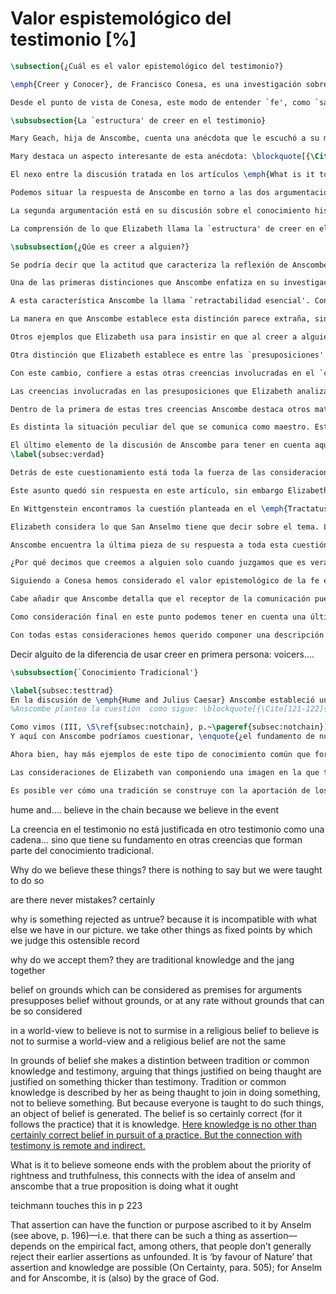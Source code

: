 #+PROPERTY: header-args:latex :tangle ../../tex/ch3/sincronico/quaestio_episteme.tex
# -----------------------------------------------------------------------------
# Santa Teresa Benedicta de la Cruz, ruega por nosotros

* Valor espistemológico del testimonio [%]
#+BEGIN_SRC latex
\subsection{¿Cuál es el valor epistemológico del testimonio?}
#+END_SRC

#+BEGIN_SRC latex
\emph{Creer y Conocer}, de Francisco Conesa, es una investigación sobre el valor cognoscitivo de la fe en la filosofía analítica. En su estudio, Conesa sitúa a Anscombe entre los autores que \blockquote[{\cite[84]{conesa1994cc}}.]{entienden la fe primordialmente como un saber por testimonio}. El análisis que el autor ofrece como fundamento para este modo de entender la perspectiva de Anscombe se enfoca en dos puntos. El primero es que para Anscombe el significado de la palabra `fe' es `creer a Dios'. Conesa resume este punto refiriéndose a la discusión del artículo \emph{Faith}: \blockquote[{\cite[87-88]{conesa1994cc}}.]{<<En la tradición donde el concepto tiene su origen, \emph{fe} es una abreviación de \emph{fe divina} y significa \emph{creer a Dios}>>. Y ¿qué puede significar \emph{creer a Dios}? Todos los casos de <<creer a ``$x$''>> suponen que ``$x$'' habla. Que alguien tiene fe quiere decir que cree que algo es palabra de Dios: <<fe es la creencia que él presta a esa palabra>>}. El segundo tema que compone la explicación de Conesa es del artículo \emph{Hume and Julius Caesar}: \blockquote[{\Cite[88]{conesa1994cc}}.]{Creer en el testimonio es muy distinto de creer en causas y efectos. Este punto es desarrollado por la filósofa al estudiar el conocimiento histórico: <<Creer en un relato histórico es absolutamente creer que ha habido una cadena de tradición de relatos y documentos que llega hasta el conocimiento contemporáneo; no es creer en los hechos históricos mediante una inferencia que vaya siguiendo cada nudo de esa cadena>>}.

Desde el punto de vista de Conesa, este modo de entender `fe', como `saber por testimonio', sirve para caracterizar el valor cognoscitivo que tienen las creencias que se sostienen sobre el fundamento de la fe. Su propuesta es que: \blockquote[{\Cite[88]{conesa1994cc}}.]{Desde esta perspectiva comprendemos el valor epistemológico de la fe religiosa, que consiste en \emph{creer a Dios}. Ella forma parte de ese conocimiento que depende del testimonio de otros. En este caso, además, creemos a alguien que conoce. Entonces es claro que accedemos a su conocimiento}. Aquí el autor afirma que el valor epistemológico que tiene la fe es el del `saber por testimonio', y en pocas palabras describe el valor epistemológico de este saber como el conocimiento al que accedemos cuando creemos a alguien que conoce, en este caso a Dios. En este apartado veremos con más detalle cómo Anscombe describe el valor epistemológico de estas creencias que sostenemos por el testimonio que hemos recibido. Las dos cuestiones que Conesa tiene en cuenta al valorar el pensamiento de Elizabeth nos servirán como marco de referencia para esta discusión.
#+END_SRC

#+BEGIN_SRC latex
\subsubsection{La `estructura' de creer en el testimonio}
#+END_SRC

#+BEGIN_SRC latex
Mary Geach, hija de Anscombe, cuenta una anécdota que le escuchó a su madre; cuando Elizabeth estaba en sus estudios universitarios se topó con un pasaje de Russell en su comentario de Leibniz que sostenía que un argumento construido desde los datos del mundo no sería válido para afirmar la existencia de Dios, pues no es posible deducir una conclusión necesaria desde una premisa contingente. En ese momento Anscombe no sabía qué está equivocado en la noción de que las necesidades solamente pueden ser deducidas de premisas necesarias, sin embargo, sí sabía que el negar la posibilidad de conocer la existencia de Dios por medio de las cosas creadas a la luz de la razón era negar una doctrina de fe definida por la enseñanza de la Iglesia. Decidió, entonces, ir a una iglesia y hacer un acto de fe. Más tarde en su carrera filosófica llegó a ver cómo argumentar que pueden deducirse conclusiones necesarias de premisas contingentes, pero en aquel momento su acto de fe le evitó caer en un error.

Mary destaca un aspecto interesante de esta anécdota: \blockquote[{\Cite[Introduction, xvi-xvii]{anscombe2008faith}}: \enquote{Faith, \textelp{} is believing God, but this story shows how public she believed the voice of God could be, speaking as it has done in the teaching of the Church}.]{La fe, \textelp{} es creer a Dios, y esta historia muestra cuán pública ella creía que la voz de Dios puede ser, hablando como lo hace en la enseñanza de la Iglesia}. Es difícil entender bien el modo en que Elizabeth habla de la fe si no se tiene en cuenta esta creencia suya. Anscombe habla de Dios como uno que está involucrado en la actividad humana del lenguaje, tiene una `voz pública'. En términos generales, incluso, se puede decir que Anscombe entiende por `fe', en sentido estricto, `creer a Dios', y `fe humana' es en cierto modo el uso análogo. La decisión tomada por Anscombe fue creer a Dios creyendo que Él habla en la enseñanza de la Iglesia. Mary Geach valora esta actitud en su reflexión de la anécdota y comenta que \blockquote[{\Cite[Introduction, xvii]{anscombe2008faith}}: \enquote{philosophers nowadays accept on authority much that they do not themselves have the expertise to know firsthand, and they do not see it as a limitation on their freedom}.]{hoy en día los filósofos aceptan mucho que ellos mismos no tienen la capacidad para conocer de primera mano, y esto no lo ven como una limitación de su libertad}. Aceptamos creencias apoyados en la autoridad de peritos y, si están en lo correcto, esta aceptación no implica una limitación de nuestra libertad. Lo mismo se puede considerar respecto de la enseñanza de la Iglesia: \blockquote[{\Cite[Introduction, xvi-xvii]{anscombe2008faith}}: \enquote{To proceed on the assumption that this teaching is true is seen by some as a limitation on one's freedom, but this is only the case if the Church does not have the teaching authority she claims to have}.]{Proceder con el presupuesto de que esta enseñanza es verdadera es visto por algunos como una limitación a nuestra libertad, pero esto solo es el caso si la Iglesia no tiene la autoridad para enseñar que declara tener}.

El nexo entre la discusión tratada en los artículos \emph{What is it to believe someone?} y \emph{Faith} es ese dato: `fe' como la creencia depositada en lo que se nos comunica ---apoyados, entre otras cosas, en la autoridad del que comunica--- y estas creencias como componentes `no desprendibles' de nuestro conocimiento de la realidad más allá de nuestra experiencia personal. Anscombe parte de la descripción de Hume: la justificación para que sea razonable creer el testimonio consiste en la inferencia que hacemos de que al testimonio le sigue la verdad como se siguen los efectos de las causas. Tras expresar su desacuerdo, ella propone en cambio que hemos de reconocer al testimonio como un medio que nos da acceso a una visión más amplia del mundo del mismo modo, o incluso en mayor grado que la relación causa y efecto. A esto añade que \enquote*{creerlo es muy distinto en estructura que la creencia en causas y efectos}. Este comentario sugiere la pregunta: ¿en qué consiste, desde su perspectiva, la `estructura' de la creencia en el testimonio?

Podemos situar la respuesta de Anscombe en torno a las dos argumentaciones antes referidas por Conesa. La primera es la descripción que ella hace de lo que significa creer a alguien. Su propuesta es que una persona está en la situación de atender la pregunta acerca de creer o dudar (suspender el juicio ante) alguien cuando están dadas toda una serie de presuposiciones; entonces, libre de confusiones por las preguntas que podrían surgir relacionadas con estos presupuestos, creer a alguien acerca de algo en particular es confiar en esa persona sobre la verdad de ese asunto en particular.

La segunda argumentación está en su discusión sobre el conocimiento histórico. En efecto, como piensa Hume, el hecho de que tenemos creencias justificadas sobre fundamentos que se consideran premisas de argumentos, presupone que hay creencias sin fundamento, o al menos, que no tienen como fundamento algo que pueda considerarse como premisa de un argumento. Es decir, debe haber un fundamento último para nuestras creencias que no sea otra inferencia, sino de otra naturaleza. Para Hume estos fundamentos últimos son las impresiones de nuestros sentidos. Anscombe no piensa así. Se pregunta: ¿por qué las cosas que se nos dicen y los escritos que vemos \emph{son} el punto de partida para nuestro creer en eventos distantes y también en la cadena de transmisión de esta información?, ¿por qué creemos los testimonios e informes que recibimos de estos hechos? Su respuesta es que los fundamentos últimos de estas creencias se encuentran en el conocimiento tradicional o común, aquellas creencias de las cuales diríamos \enquote*{¡Todo el mundo sabe eso!}.

La comprensión de lo que Elizabeth llama la `estructura' de creer en el testimonio nos servirá para responder a la pregunta sobre su valor epistemológico. Con este objetivo examinaremos ambas cuestiones más detenidamente.

\subsubsection{¿Qúe es creer a alguien?}

Se podría decir que la actitud que caracteriza la reflexión de Anscombe sobre el creer obedece a la consigna Wittgensteniana: \enquote*{te enseñaré las diferencias}. A lo largo de su discusión se encuentran diversas distinciones y matizaciones sobre el modo en que empleamos la expresión `creer' cuando decimos que creemos algo que alguien nos ha dicho y también cómo actuamos según ese tipo de creencias.

Una de las primeras distinciones que Anscombe enfatiza en su investigación en \emph{What is it to Believe Someone?} es acerca de los fundamentos de nuestra creencia al recibir un testimonio. Creer a alguien no consiste simplemente en creer lo que alguien me dice o tenerlo por verdadero. El pequeño relato que encabeza el ensayo le sirve para ilustrar esta distinción. El diálogo está construido según una conjunción de premisas que en otro artículo ella llama un `extraño patrón de argumento'\footnote{\cite[Cf.][299]{anscombe2015logic:qpa}: \enquote{The pattern to which my title refers is: $1^{o}$ If $p$, then $q$. $2^{o}$ If $r$, then not (if $p$ then $q$). $3^{o}$ If not $p$ then $r$. $\mathbf{\therefore}$ $p$ and $q$. We get `not $r$' from the first two premises and then `$p$' from `not $r$' and the third; with the first one again this gives us the conclusion}.}. La característica peculiar de este patrón es que es formalmente válido y sus premisas compatibles, pero las premisas dadas no sirven para fundamentar la creencia en la conclusión. El escenario que Anscombe usa como ejemplo culmina con la expresión de Eutidemo: \enquote*{Les creo a todos. Así que infiero que el árbol caerá y el camino quedará obstruido}; entonces Elizabeth propone: \enquote*{¿Qué equivocación tiene Eutidemo?}. La pregunta clave que nos está invitando a considerar ante la inferencia de Eutidemo es: \enquote*{¿cuál es el fundamento real para creer la conclusión?}. Ella explica que: \blockquote[{\Cite[301]{anscombe2015logic:qpa}}: \enquote{The peculiarity of our case is that there doesn't seem to be any difficulty about reasonably judging any of the three premises to be true without having already judged the conclusion or part of it to be true. The difficulty lies in combining them in knowledge, or in a reasonable judgement, unless part of the conclusion is part of the ground for accepting the combination. One wants to say: that you can get this conclusion out of these three propositions is ground for doubting the conjunction of them! But the reason is not that the conclusion is itself false, let alone absurd. It is a perfectly possible proposition, and is objected to only as a conclusion from perfectly possible propositions, which are mutually compatible and from which it does follow}.]{La peculiaridad de este caso es que no parece haber ninguna dificultad para juzgar razonablemente cualquiera de las tres premisas como verdadera sin haber juzgado de antemano la conclusión o parte de ella como verdadera. La dificultad se encuentra al combinarlas como un conocimiento, o un juicio razonable, a no ser que parte de la conclusión sea parte del fundamento para aceptar la combinación. Lo que quiero decir es: ¡el que podamos llegar a esta conclusión desde estas tres proposiciones es fundamento para dudar de la conjunción de ellas! Pero la razón no es que la conclusión misma sea falsa, ni mucho menos absurda. Es una proposición perfectamente posible, y es objetada solo como la conclusión de proposiciones perfectamente posibles, que son mutuamente compatibles y desde las que sí se sigue}.

A esta característica Anscombe la llama `retractabilidad esencial'. Con esto quiere decir que un juicio como el que la conclusión de este argumento expresa, aunque se sigue de la conjunción de sus premisas, es retractable por algún elemento o circunstancia externa que haga irrazonable deducir válidamente la conclusión desde la conjunción de estas premisas\footnote{\cite[Cf.][299]{anscombe2015logic:qpa}: \enquote{Then we have perhaps discovered the special character of (theoretical) hypotheticals whose consequents don't follow logically from their antecedents. We might call this character `essential defeasibility'. This will be the reason why, even though `not $r$' follows from `if $p$ then $q$ and if $r$, then not (if $p$ then $q$)', still it may be highly unreasonable to deduce `not $r$' from that conjunction}.}. ¿Cuál sería el elemento externo que sirve como fundamento para la validez de la creencia en una conclusión en el caso de creer a alguien? Anscombe responde \enquote*{Para creer a $N$ debemos creer que $N$ mismo cree lo que dice}. En el ejemplo de Elizabeth, la inferencia de Eutidemo expresa un juicio basado en la conjunción de las premisas, él podría decir: \enquote*{es razonable juzgar que el árbol caerá e interrumpirá el paso pues esta conclusión se sigue de la conjunción de afirmaciones hechas por $A$, $B$ y $C$}\footnote{Es pertinente recordar aquí que para Anscombe una inferencia valida como conclusión lógica tiene que ser juzgada dentro de la actividad humana: \cite[121]{anscombe1981parmenides:qli}: \enquote{Valid inference, not logical truths, is the subject matter of logic; and a conclusion is justified, not by rules of logic but, in some cases by the truth of its premisses, in some by the steps taken in reaching it, such as making a supposition or drawing a diagram or constructing a table}.}. Ahora bien, al justificar esta inferencia diciendo \enquote*{les creo a todos}, suena como un loco, pues no ha juzgado si $A$ cree lo que ha dicho después de haber escuchado a $B$ y $C$. Está afirmando un juicio que no puede quedar justificado por la conjunción de las premisas, aunque se sigue de esta, y que, según su propia expresión, solo puede tener como fundamento real la creencia de que los tres personajes creen lo que están diciendo. Al no tener en cuenta qué creen $A$, $B$ y $C$, su inferencia queda sin fundamento válido.

La manera en que Anscombe establece esta distinción parece extraña, sin embargo es útil, puesto que sirve para describir con mayor claridad la disposición que alguien tiene cuando cree un testimonio. Elizabeth añade que hay un gran número de juicios que siguen este tipo de patrón\footnote{\cite[Cf.][302]{anscombe2015logic:qpa}: \enquote{There are large numbers of hypothetical judgements that are like this. It is an interesting and important observation that there is a whole class of judgements such that when we make them we are not implicitly dismissing as false everything that would falsify them. In contrast, when I make a categorical statement with appropiate confidence, it is very often the case that I can straightway rule out as false what would falsify it\,---\,just because I know that \emph{it} is true}.}, incluso, su peculiar carácter no solo se encuentra relacionado con la dinámica de creer a alguien en el sentido de `fe humana', sino que también se le puede encontrar en el `creer a Dios'\footnote{Otro de los ejemplos de argumento que siguen el patrón que Anscombe discute en el artículo \emph{On a Queer Pattern of Argument} es un razonamiento hipotético de Isaac al conocer que él era el sacrificio a ser ofrecido por Abrahám, el argumento, dice: \cite[Cf.][309]{anscombe2015logic:qpa}: \enquote{might be produced by a less evasive and tortous Johannes de Silentio picturing Isaac in the interval in which he has realised that \emph{he} is the intended sacrifice, and before Abraham's hand is stayed. Isaac reasons: $1''''$  If God has promised my father that he will be the father of a great nation through me, then my father will be. $2''''$  If my father kills me, it's not true that if God has promised him he will be the father of a great nation through me, then he will be. (\emph{Therefore he is not going to kill me}.) $3''''$  If God has not promised my father that he will be the father of a great nation through me, my father is going to kill me. $\mathbf{\therefore}$  God has promised that to my father and it will be fulfilled. This argument differs from all the other in that in the first proposition the consequent necessarily follows from the antecedent}.}.

Otros ejemplos que Elizabeth usa para insistir en que al creer a alguien, la disposición que la palabra `creer' expresa es la intención de tener por verdadero que \enquote*{$N$ cree lo que me dice} son: `creer' con un objeto personal no puede ser reflexivo, es decir, podemos `decirnos algo' a nosotros mismos, pero no podemos decir que `nos creemos a nosotros mismos' sobre algo; también sugiere que decir a alguien \enquote*{te creo} cuando la información es algo de conocimiento común (p. ej. Napoleón perdió la batalla de \emph{Waterloo}), la declaración suena a chiste; también sonaría a chiste decir que creo a alguien en el caso de que crea lo que me diga, pero porque estoy convencido de que me miente y además está equivocado en lo que cree y por ese cálculo creo lo que me dice porque me lo ha dicho, pero no le creo fiable.

Otra distinción que Elizabeth establece es entre las `presuposiciones' ---que son las creencias adicionales involucradas en creer a alguien--- y aquello que se cree porque se cree a alguien, es decir, el contenido de la comunicación. Esta distinción juega un papel importante en su descripción de lo que es `fe' en el artículo \emph{Faith}. Allí recordaba que el carácter de racionalidad que se le atribuía a las creencias de la fe había sido justificado en una época sobre los llamados `preámbulos' de la fe y el paso de estos a la fe misma, sin embargo, ella propone que la designación adecuada para al menos parte de estos es más bien `presuposiciones'.

Con este cambio, confiere a estas otras creencias involucradas en el `creer a alguien que $p$', o `creer a Dios que $p$' el papel de justificar el carácter de racionalidad que puede atribuírsele a la fe. Anscombe añade que en sentido estricto las presuposiciones no forman parte del contenido de lo que se cree por la fe. Esto lo afirma en el ejemplo de la carta de Jones, o de la carta que recibe el prisionero. Creer que la carta viene de Jones no es una decisión que se toma teniendo como garantía la credibilidad de Jones, lo mismo ocurre con creer que $N$, el que envía la carta al prisionero, existe; la creencia en su existencia y la creencia en el contenido de la carta son lógicamente diferentes.

Las creencias involucradas en las presuposiciones que Elizabeth analiza son principalmente tres: al decir que creemos a alguien tenemos como presupuesto que la comunicación \emph{es de alguien}, que lo que quiere decir \emph{es esto} y que la comunicación \emph{está dirigida a alguien}. Estas creencias caracterizan nuestra disposición ante la comunicación misma y, como se ha insistido, no constituyen lo que en sentido estricto Anscombe llama fe, sino que son presupuestos relacionados con ella.

Dentro de la primera de estas tres creencias Anscombe destaca otros matices que ofrecen más elementos para describir el valor epistemológico del testimonio. Anscombe explica que al creer que una comunicación es de alguien se cree a una persona que puede tener diversos grados de autoridad. Dos ejemplos distintos de autoridad que ella presenta son el caso del testigo y el maestro. Cuando habla de un testigo se refiere a él como uno que es una autoridad original en el sentido de que contribuye algo. El testigo no solo transmite información recibida, aunque generalmente su testimonio está influenciado o compuesto por la información que él ha recibido. Adicionalmente, un testigo puede considerarse como una autoridad \emph{totalmente} original cuando su testimonio sobre una realidad específica no se apoya sobre información recibida.

Es distinta la situación peculiar del que se comunica como maestro. Este caso no es el mismo que cuando el productor inmediato de la comunicación es un interprete o mensajero. Creer lo que estos dicen implica creer a su principal, que es el que habla. El interprete no se equivoca si lo que dice no es verdad, siempre y cuando que comunique lo que su principal ha dicho. El maestro sí se equivoca cuando lo que dice no es verdad. Esto tiene que ver con que cuando sus alumnos creen lo que enseña le creen a él. Se tiene en cuenta su credibilidad como fundamento para creer lo que comunica, aún cuando no sea una autoridad original de lo que enseña, como ocurre en el caso del testigo. La autoridad que tiene la enseñanza del maestro recae sobre el sistema de enseñanza y la tradición de conocimiento del que forma parte\footnote{\cite[Cf.][214]{teichmann2008ans}: \enquote{we all believe, things taught\,---\,not because we have established the reliability of the teacher, but because of the set-up of teaching and learning}.}.

El último elemento de la discusión de Anscombe para tener en cuenta aquí es la cuestión con la que cierra el ensayo \emph{What is it to Believe Someone?}. Ella compara dos `cálculos' que podemos encontrarnos haciendo ante una comunicación de $NN$ sobre $p$; en uno creemos lo que $NN$ dice como resultado del cálculo de que miente y se equivoca, en el otro, creemos lo que dice porque calculamos que es veraz y está en lo correcto. Ante esto plantea la duda: ¿Por qué estamos dispuestos a decir que creemos a $NN$ solo cuando creemos que está en lo correcto y es veraz en su intención?, ¿cuál es la diferencia entre los dos casos, dado que ambos culminan en la creencia que $p$ porque $NN$ ha dicho que $p$?
\label{subsec:verdad}

Detrás de este cuestionamiento está toda la fuerza de las consideraciones del \emph{Tractatus} sobre la verdad y la negación. Anscombe misma advierte en su análisis de la negación en el \emph{Tractatus} que \blockquote[{\Cite[19]{anscombe1959iwt}}: \enquote{`not', which is so simple to use, is utterly mystifying to think about; no theory of thought or judgment which does not give an account of it can hope to be adequate}.]{el `no', que es tan simple de emplear, es totalmente desconcertante cuando pensamos sobre él; ninguna teoría sobre el pensamiento o el juicio puede aspirar a ser adecuada si no ofrece una descripción de él}. El objetivo de Anscombe es ofrecer una descripción adecuada sobre el juicio que se realiza al creer a alguien, y así no ha de causar extrañeza que se cuestione sobre nuestra disposición ante una creencia que adquirimos por un cálculo basado en la falsedad y la negación. Es decir, la discusión no está completa si no pensamos por qué no llamamos `creer a alguien' cuando es el caso que podríamos decir \enquote*{creo esto porque $NN$ lo ha dicho y juzgo que lo que dice es falso y $NN$ no es veraz}.

Este asunto quedó sin respuesta en este artículo, sin embargo Elizabeth lo desarrolla en otros dos lugares: la ponencia presentada en la Universidad de Navarra en 1983 con el título \emph{Truth} y otra lección ofrecida en \emph{John Hopkins University} en 1987 titulada: \emph{Truth, Sense and Assertion}. En la primera discusión Anscombe trabaja la pregunta \enquote*{¿cuál es la primacía de la verdad sobre la falsedad?} y para su análisis indaga en las aportaciones de Wittgenstein y de San Anselmo, a quienes considera `hermanos intelectuales' en esta materia\footnote{\cite[Cf.][73]{anscombe2011plato:truth}: \enquote{`$p$' and `${\sim}p$' are opposite in sense, but to them corresponds just one reality. What reality? Well, the fact, the \emph{res enunciata} by the true one. This comes so close to saying that truth and falsehood are a sort of equal relations between sign and thing signified, and that one proposition ---whichever of the two it is--- signifies in the true way what the other signifies in the false way, that we wonder: what then \emph{is} unequal about them? What \emph{is} the primacy of truth? Wittgenstein is also \emph{épris} with this, and he and Anselm are intellectual brothers on the subject}.}. En la segunda reflexión Elizabeth incluye en este debate a los sofistas y sus ideas sobre `pensar falsamente'\footnote{\cite[264]{anscombe2015logic:tsa}: \enquote{\textins{Protagoras} didn't believe there was any such thing as false opinion\,---\,anything anyone thinks is true, it's like perception, it's how things appear to him}.}.

En Wittgenstein encontramos la cuestión planteada en el \emph{Tractatus}. Se pregunta: dado que las proposiciones son capaces de significar tanto si son falsas como cuando son verdaderas y teniendo en cuenta que en ambos casos se refieren a una misma realidad, \blockquote[{\Cite[\S4.062]{wittgenstein1922tractatus}}: \enquote{Can we not make ourselves understood by means of false propositions as hitherto with true ones, so long as we know that they are meant to be false?}]{¿Acaso no podríamos hacernos entender usando proposiciones falsas tal como hemos hecho hasta ahora por medio de las verdaderas, siempre y cuando sepamos que están significadas falsamente?}. Su respuesta es: \blockquote[{\Cite[\S4.062]{wittgenstein1922tractatus}}: \enquote{No! For a proposition is true, if what we assert by means of it is the case; and if by ``$p$'' we mean ${\sim}p$, and what we mean is the case, then ``$p$'' in the new conception is true and not false}.]{¡No! Pues una proposición es verdadera, si aquello que enunciamos por medio de ella es de hecho; y si por ``$p$'' queremos decir ${\sim}p$, y las cosas son como queremos decir que son, entonces ``$p$'' es verdadero en nuestro nuevo modo de tomarlo y no falso}. Anscombe ve en esto el comienzo de una respuesta. Es útil distinguir entre la proposición y la `aserción' o `enunciación' de lo que la proposición significa. Al enunciar una proposición falsa para afirmar algo que es de hecho esta proposición es concebida como la enunciación o aseveración de una verdad. Esto es aceptable para Anscombe: \blockquote[{\Cite[75]{anscombe2011plato:truth}}: \enquote{Thus true and false are supposed \emph{not} to be `equally justified relations' because the false could not take over the role of the true in assertion and thought. This we can accept}.]{De este modo se supone que verdadero y falso \emph{no} tienen `relaciones igualmente justificadas' porque falso no podría reemplazar el rol de verdadero en la aserción y el pensar. Esto lo podemos aceptar}. Sin embargo, objeta que esto no termina de atender el problema: \blockquote[{\Cite[75]{anscombe2011plato:truth}}: \enquote{But lies are possible. With a lie one means to assert as being the case what is not the case. Also error is possible. When one's assertions are mistaken, what one means to assert as being the case is again not the case. The general impossibility of exchanging the roles of true and false does not exclude either lies or error. Does the general impossibility then contain the whole substance of the `not equally justified relations'? It may give a primacy to truth over flasehood in theory of meaning; but why should that be called a more \emph{justified} relation because of that?}]{Pero las mentiras son posibles. Con una mentira tenemos la intención de enunciar como siendo de hecho algo que no es de hecho. También es posible el error. Cuando nuestras aserciones están equivocadas, aquello que tenemos la intención de afirmar como siendo de hecho, nuevamente, no es de hecho. La imposibilidad general de intercambiar los roles de verdadero y falso no excluye ni las mentiras ni el error. Entonces, ¿acaso esta imposibilidad general contiene toda la sustancia de las `relaciones no igualmente justificadas'? Puede que otorgue a la verdad cierta primacía sobre la falsedad en la teoría del significado; pero, ¿por qué habría de ser motivo para considerarla una relación más \emph{justificada}?}

Elizabeth considera lo que San Anselmo tiene que decir sobre el tema. La pregunta clave para esta discusión es: \enquote*{¿Cuál es el fin de la afirmación?}. El cuestionamiento surge dentro del diálogo entre un discípulo y su maestro. El maestro ha preguntado: \enquote*{¿Cuál te parece ser aquí la verdad?} y la respuesta del discípulo ha sido \enquote*{No sé más que, cuando significa existir lo que existe realmente, está en ella la verdad y es verdadera}. Y es ante esta respuesta que el maestro dirige la atención hacia la finalidad de la afirmación. El argumento de Anselmo llevará a la conclusión de que la verdad del enunciado no es la \emph{res enunciata} por una proposición verdadera, tampoco está en la significación, o en cualquier cosa perteneciente a la definición, sino que cuando una afirmación hace aquello para lo que es, la significación (\emph{significatio}) está hecha rectamente y esta rectitud es lo que la verdad es\footnote{El fragmento del diálogo se desarrolla como sigue: \cite[495]{anselm1952obras:deveritate}: \enquote{\emph{Maestro}---¿Cuál es el fin de la afirmación?  \emph{Discípulo}---Expresar lo que es.   \emph{M.}---¿Debe, pues, hacerlo? \emph{D.}---Ciertamente.  \emph{M.}---Por consiguiente, cuando expresa la existencia de lo que existe, expresa lo que debe.  \emph{D.}---Es evidente.  \emph{M.}---Y cuando expresa lo que debe, expresa con exactitud.  \emph{D.}---Así es. \emph{M.}---Pero cuando expresa con rectitud, ¿su significación es exacta?  \emph{D.}---Sin duda ninguna.  \emph{M.}---Cuando expresa la existencia de lo que es, ¿la significación es recta?  \emph{D.}---Es una conclusión que se impone.  \emph{M.}---Igualmente, cuando significa la existencia de lo que existe, su significado es verdadero. \emph{D.}---Ciertamente es a la vez verdadera y recta cuando expresa la existencia de lo que es.  \emph{M.}---¿Entonces es una misma y única cosa para ella el ser recta y verdadera, es decir, manifestar la existencia de lo que es?  \emph{D.}---Es una sola y misma cosa.  \emph{M.}---Por consiguiente, para ella, la verdad no es otra cosa que la rectitud.  \emph{D.}---Sí; veo con claridad que la verdad no es más que esta rectitud.  \emph{M.}---Lo mismo hay que decir cuando la enunciación expresa la no existencia de lo que existe}.}. El discípulo reacciona diciendo que ve cómo la verdad es esta rectitud y entonces lanza ---en palabras de Anscombe--- \blockquote[{\Cite[75]{anscombe2011plato:truth}}: \enquote{a bomb of a question}]{una bomba de pregunta} que consiste en: \enquote*{Cuando una expresión significa que es algo que no es, ¿se puede decir que está significando lo que debe?}. La respuesta del maestro no deja de ser menos sorprendente: \blockquote[{\Cite[494]{anselm1952obras:deveritate}}.]{veritatem tamen et rectitudinem habet, quia facit quod debet}. Una expresión falsa hace lo que debe en significar aquello que le ha sido dado significar, hace aquello para lo que la expresión es. Sin embargo, teniendo este modo de ser verdadera, no solemos llamarla verdadera pues habitualmente decimos que la expresión es verdadera y correcta solo cuando significa que es aquello que es y no cuando significa que es aquello que no es, pues tiene mayor deber de hacer aquello para lo que se le ha dado significar que para lo que no se le ha dado. Es sorprendente que el maestro no rechace la descripción del discípulo, más aún que la reitere. La objeción presentada no supone un impedimento para sostener esta descripción de la verdad. El maestro retiene su explicación apoyada en que la verdad de un enunciado es que hace lo que debe\footnote{\cite[Cf.][76]{anscombe2011plato:truth}: \enquote{This doing what it ought lies precisely in signifying what it does, i.e. in signifying what it's been given it to signify. But it's customarily called right and true only when it signifies the being so of what it is so, not when it signifies that something is so when it isn't. For it ought more to do what it's been given signification for than what it wasn't given it for. With this he retains the explanation starting from the question `What is affirmation \emph{for}?'}.}. ¿En qué consiste, entonces, la primacía de la verdad según San Anselmo? La proposición verdadera hace lo que debe de dos maneras: significa justo aquello que se le ha dado significar ---independientemente de si es el caso que es de hecho o no--- y significa aquello para lo que se le ha dado esa significación, esto es, afirmar como que es de hecho lo que \emph{es} el caso. Calificamos de justa y verdadera la proposición en virtud de ese hacer doblemente lo que debe, es decir, por su rectitud y verdad\footcite[Cf.][497]{anselm1952obras:deveritate}. Esta descripción de la verdad que Anselmo comienza aquí le llevará por medio de consideraciones sobre la verdad en el pensamiento, la voluntad, la acción y el ser de las cosas a su conocida definición de la verdad como \emph{veritas est rectitudo sola mente perceptibilis}\footcite[522]{anselm1952obras:deveritate}.

Anscombe encuentra la última pieza de su respuesta a toda esta cuestión en las ideas de los sofistas. En esta ocasión ella misma formula la pregunta, que expone diciendo: \blockquote[{\Cite[271]{anscombe2015logic:tsa}}: \enquote{Is enuntiation the same as signification?}]{¿Es la enunciación lo mismo que la significación?}. El sentido de un enunciado es el mismo cuando este es verdadero o falso, pero ¿se puede decir lo mismo de la enunciación en sí? La proposición verdadera tiene una \emph{res enuntiata}, ¿hay algo enunciado cuando una proposición es falsa? Para el sofista todo lo que opina cualquier persona es verdad, lo que viene al pensamiento es como la percepción, es el modo en que las cosas se presentan a cada uno. Desde esta idea, el sofista inventa el argumento de que \blockquote[{\Cite[264]{anscombe2015logic:tsa}}: \enquote{`He who thinks what is false thinks what is not; but what is not isn't anything; so he who thinks what is false isn't thinking \emph{anything}, but if he isn't thinking anything, he isn't thinking.'}.]{Aquel que piensa lo que es falso piensa lo que no es; pero lo que no existe no es nada; así que el que piensa lo que es falso no está pensando nada, pero si no está pensando nada, no está pensando}. Anscombe propone entonces lo que considera \blockquote[{\Cite[271]{anscombe2015logic:tsa}}: \enquote{the last bit, the keystone of the arch representing the relations of truth, sense and assertion}.]{el último pedazo, la piedra angular del arco que representa las relaciones entre verdad, sentido y aserción}, dice: \blockquote[{\Cite[271]{anscombe2015logic:tsa}}: \enquote{Where the Sophists were right is reached in my present formulation: the false proposition, while it does \emph{say something}, does not, being believed, \emph{tell} its believers anything. So: he who thinks what is false thinks what is not; he thinks something which tells him nothing; but that does not mean he thinks nothing, i.e. does not think anything}.]{Se llega a donde los Sofistas estaban en lo correcto en mi presente formulación: la proposición falsa, mientras que sí \emph{dice algo}, no es el caso que, al ser creída, \emph{enuncie} a sus creyentes cosa alguna. Así: aquel que piensa lo que es falso piensa lo que no es; piensa algo que le dice nada; pero esto no significa que piense nada, es decir, que no esté pensando en nada}. Según Anscombe una proposición verdadera refleja la existencia de lo que sí es, mientras que la situación análoga en la proposición falsa es que refleja la existencia de aquello que no es; ambos, la existencia reflejada y aquello que no es, son nada\footnote{\cite[271]{anscombe2015logic:tsa}: \enquote{a proposition believed \emph{tells} its believer something.\,---\,But only if it is true. For then it reflects the being so of what \emph{is} so. But the analogue of this, for a false proposition, would be that it reflects the being so of what is not so. And there is \emph{no} such thing as either}.}. En ese sentido, la proposición falsa, aunque dice o expresa un signo, no transmite o informa nada, puesto que lo que refleja no es. Esto también nos permite tener en cuenta que una aserción no solo tiene como objeto la proposición afirmada, sino que además tiene un sujeto personal. La persona usa la proposición para afirmar lo que la proposición significa. La proposición cumple con la tarea de significar siendo falsa o cierta, la persona que la usa para afirmar, en este sentido, tiene un deber mayor de emplearla para significar la existencia de lo que sí es\footnote{\cite[Cf.][267]{anscombe2015logic:tsa}: \enquote{a proposition, true or false, performs the task of signifying what it does, and the person who asserts it also uses it to signify what it does, but there is a further duty, on the part of one asserting, of signifying as being the case only what is the case. He can use the proposition so, because if it is the complete thing that is said, that is properly what it is for}.}. Hecha esta distinción, se puede decir que una persona enuncie una falsedad, pero esta proposición, si es creída, no informa a su creyente. El pensamiento que se construya desde esa creencia dice algo que no informa de nada\footnote{\cite[Cf.][271]{anscombe2015logic:tsa}: \enquote{A true proposition tells one something if one believes it. A false proposition believed still tells its believer nothing. A \emph{person} may tell one a falsehood; but, just as we say that a proposition as well as a person \emph{says} such-and-such, so we may also say that a proposition believed \emph{tells} its believer something.\,---\,But only if it is true}.}. Una paradoja, por otra parte, no solo no informa o enuncia, sino que no dice o expresa nada\footnote{\cite[Cf.][271]{anscombe2015logic:tsa}: \enquote{A paradox, on the other hand, does not say \emph{anything}}.}.

¿Por qué decimos que creemos a alguien solo cuando juzgamos que es veraz y dice la verdad? Cuando se cree a alguien se está haciendo un juicio del significado de su comunicación y la \emph{res enuntiata} que expresa. Sin embargo este juicio no establece la veracidad de la comunicación. Para eso el creyente juzga la rectitud del que se comunica y de su afirmación y es sobre esta que se establece la veracidad. La persona que usa la proposición para afirmar lo que es de hecho está empleando la aserción rectamente. Esta rectitud perceptible a la mente del creyente es la que permite hacer un juicio sobre la verdad. Este tipo de `cálculo' o juicio tiene primacía sobre un juicio fundado sobre la negación y la falsedad, no solo porque la falsedad no puede reemplazar el rol de la verdad en la enunciación, sino además porque la proposición falsa o la persona que dice una falsedad no comunica con la voluntad o intención de informar, sino que expresa un signo que no informa nada.

Siguiendo a Conesa hemos considerado el valor epistemológico de la fe en el pensamiento de Anscombe como `saber por testimonio' y esto supone que el testimonio cuenta con un valor espistemológico que caracteriza el saber que podemos atribuirle a lo que creemos por la fe. El estudio de la posibilidad de valorar lo que creemos por testimonio como creencia verdadera justificada dentro de la obra de Anscombe ha tenido como punto de partida el análisis de lo que ella llama la `estructura' del creer en el testimonio; un aspecto de esta estructura es que la naturaleza de la creencia en el testimonio puede ser descrita como `creer a $x$ que $p$'. `Creer que $p$' en este caso implica como presupuestos las creencias de que la comunicación viene de alguien, dice esto y va dirigida a alguien. Cuando no hay duda respecto de estos presupuestos estamos en la situación de elegir creer a $x$ o suspender el juicio ante $x$. Creerle consistiría en confiar en $x$ acerca de la verdad de $p$ en particular. Confiar en la verdad implica que se juzga que $x$ cree que $p$ y que $x$ actúa rectamente al enunciar que $p$ con la intención de afirmar cómo son las cosas de hecho.

Cabe añadir que Anscombe detalla que el receptor de la comunicación puede \emph{fallar en creer}, si no nota la comunicación o no la entiende como lenguaje o no la toma como dirigida a él o la malinterpreta o no cree que viene de quien se comunica. En este caso no podemos decir que la persona ha dudado o no creído la comunicación, sino que no ha llegado a estar en la situación de realizar ese juicio.

Como consideración final en este punto podemos tener en cuenta una última distinción que Elizabeth propone. Ella dice: \blockquote[{\Cite[175]{anscombe2015logic:bt}}: \enquote{Belief, and even conviction and certainty, are states \textelp{} `belief' signifies a state of the believing subject. So much seems clear at first, however difficult it may be to give an account of that state}.]{Creer, e incluso la convicción y la certeza, son estados \textelp{} `creer' siginifica un estado en el que se encuentra el sujeto creyente. Al menos esto queda claro en la primera impresíon, independientemente de la dificultad que pueda haber de ofrecer una descripción de ese estado}. En el caso de creer a alguien nuestro lenguaje nos sugiere pensar sobre el creer como un acto, sin embargo, Anscombe se inclina más a hablar del creer como una disposición: \blockquote[{\Cite[154]{anscombe2015logic:bt}}: \enquote{In innumerable cases, I believe something I am told. When? Well, when I am told. That again makes it look as if `I believed it' were the report of an act which took place at the time. But \textelp{a} question of duration shows it is not so: for the duration of belief is not the duration of any action. \textelp{} the question `\emph{How long} did you believe there was a step there?' is quite inappropriate}.]{En innumerables casos, creemos algo que se nos ha dicho. ¿Cuándo? Bueno, cuando se nos ha dicho. Esto de nuevo hace que parezca que `He creído esto' es un informe de un acto que ocurrió en un momento dado. Sin embargo \textelp{una} pregunta sobre la duración mostraría que no es así: pues la duración de la creencia no es la duración de ninguna acción. \textelp{Si tuviera un traspié porque me equivocara en creer que tenía un escalón delante, por ejemplo,} la pregunta `¿\emph{Durante cuánto tiempo} creíste que había un escalón ahí?' Sería completamente inapropiada}. En este sentido `creer a alguien' no se refiere a una acción en el tiempo, sino a una disposición o estado. Sin embargo, el creer puede venir acompañado o iniciado por un acto: \blockquote[{\Cite[155]{anscombe2015logic:bt}}: \enquote{When I do suddenly believe something; or believe it when I am told it, my belief is not an act; but does it perhaps \emph{begin} with an act? \textelp{} Here one is inclined to postulate an inner assent, or act of acceptance}.]{Cuando creemos algo repentinamente; o cuando creemos lo que se nos ha dicho, nuestro creer no es un acto; pero, ¿quizás sí \emph{empieza} con un acto? \textelp{} Aquí podemos estar inclinados a postular un asentimiento interior, o acto de aceptación}. En esto, Elizabeth ve una especie de paralelismo con la intención; así como la intención puede comenzar con una decisión, el creer puede iniciarse con un acto de asentimiento. De este modo, aunque cuando decimos que `creemos a alguien' parece que `creer' consiste en el `episodio' de una actividad, la acción denominada es más bien la del asentimiento que está vinculado al inicio de la creencia: \blockquote[{\Cite[157]{anscombe2015logic:bt}}: \enquote{There is however no such thing as an act of belief; in the `episodic' case, the act is that of assent, conjoined to a thought which is either actively produced or passively received into the mind}.]{En cualquier caso, no hay tal cosa como un acto de creer; en un caso `episódico', el acto es de asentimiento, unido a un pensamiento que es producido activamente o pasivamente recibido en la mente}. Podemos concluir, junto con Anscombe, con una noción del proceso al que el asentimiento se refiere: \blockquote[{\Cite[157]{anscombe2015logic:bt}}: \enquote{Assent from one person to a proposition formulated by another gives us the picture of two procedures: the formulation of something assertible ---what Frege calls a `judgeable content'--- and the assent to, or inward assertion of that content. When someone thinks within himself that such-and-such is the case, he has inwardly done both things}.]{El asentimiento de parte de una persona ante una proposición formulada por otra nos da la representación de dos procesos: la formulación de algo que puede ser aseverado ---lo que Frege llama `contenido juzgable'--- y el asentimiento a, o aserción interna, de este contenido. Cuando alguien piensa dentro de si que algo es el caso, ha realizado interiormente ambas cosas}.

Con todas estas consideraciones hemos querido componer una descripción de la estructura del creer en el testimonio como la creencia que se tiene cuando creemos a alguien que nos comunica algo. Para completar esta descripción ahora tendremos en cuenta otro aspecto de los fundamentos que tienen estas creencias que sostenemos apoyados en lo que se nos ha dicho.
#+END_SRC

Decir alguito de la diferencia de usar creer en primera persona: voicers....

#+BEGIN_SRC latex
\subsubsection{`Conocimiento Tradicional'}
#+END_SRC

#+BEGIN_SRC latex
\label{subsec:testtrad}
En la discusión de \emph{Hume and Julius Caesar} Anscombe estableció una cuestión que juzgó de gran importancia: ¿por qué las cosas que se nos dicen y los escritos que vemos son el punto de partida para creer en eventos distantes y en la linea de transmisión de estos eventos? Ella recurre al pensamiento tardío de Wittgenstein, específicamente el que se encuentra en \emph{Sobre la Certeza}, para dar respuesta; sin embargo, el planteamiento de la cuestión se encuentra en Hume. El tema central de lo que Anscombe trabaja aquí es el fundamento último que justifica las creencias que nosotros usamos como premisas en nuestros argumentos. Su respuesta final es que estos se apoyan sobre lo que podemos llamar `conocimiento tradicional'. Nuestra pregunta respecto de esto es ¿qué relación guarda este tipo de fundamento con el saber por testimonio?
%Anscombe plantea la cuestión  como sigue: \blockquote[{\Cite[121-122]{anscombe2011plato:humecaus}}: \enquote{To my mind the interest of Hume lies primarily in the problems he consciously or unconsciously discovers to us. Here there is a problem unconsciously raised. For Hume judges that we believe Caesar was killed in the Senate House from the testimony of historians. (Is that \emph{testimony?}) And he thinks that this belief is explained as our reasoning from our perception of `certain characters and letters', through succesive steps referring to intermediate records, back to the perception of eyewitnesses and through that to the event. He supposes that the record before our eyes is our reason for believing in the intermediate records, which are in turn our reason for believing in the original event. He must suppose this, otherwise it would not be possible for him, however confusedly, to cite the chain of record back to the eyewitnesses as an illustration of the chain of causes and effects with which we cannot run up \emph{in infinitum}, but must eventually bring to an end with our present perception or memory of written documents.}]{A mi entender, el interés en Hume radica primordialmente en los problemas que él nos descubre inconsciente o conscientemente. Aquí hay un problema establecido inconscientemente. Pues Hume juzga que creemos que César fue asesinado en el Senado apoyados en el testimonio de los historiadores. (¿Eso es \emph{testimonio}?) Y piensa que esta creencia queda explicada como un razonamiento nuestro desde la percepción de `ciertos caracteres y letras', a través de pasos sucesivos de referencia en informes intermediarios, hasta llegar de vuelta a la percepción de testigos presenciales y, a través de esta, al evento mismo. El presupone que el informe ante nuestros ojos es nuestra razón para creer en los informes intermediarios, que son, a su vez, nuestra razón para creer en el evento original. Tiene que suponer esto, de otro modo no sería posible para él, aún de manera confusa, citar la cadena de informes de vuelta a los testigos presenciales como una ilustración de la cadena de causas y efectos que no puede recorrerse \emph{in infinitum}, sino que tiene que llegar a un final con nuestra percepción o memoria presente de los documentos escritos}.

Como vimos (III, \S\ref{subsec:notchain}, p.~\pageref{subsec:notchain}), Hume describió la razón por la que podemos sostener la creencia en el asesinato del César como una serie de inferencias desde nuestra percepción hasta la de los testigos del hecho.
Y aquí con Anscombe podríamos cuestionar, \enquote{¿el fundamento de nuestra creencia es una cadena de testimonios que conecta nuestra percepción presente con la percepción de los testigos del hecho?} Ella respondió que no. Si tomamos los informes que vemos en el presente como fundamento de nuestra creencia, estos son fundamentos para creer en el hecho que narran y la creencia en el hecho es entonces fundamento para creer en la transmisión intermedia. Pero esto no termina de explicar el fundamento de una creencia como esta. Ella añade: \blockquote[{\Cite[182]{anscombe2015logic:grounds}}: \enquote{Grounds, we think, are premises for arguments. But who argues from the characters and letter in texts that he may produce that Julius Caesar existed in ancient Rome and was killed? That it was so, and that these texts, for example, go back so-and-so far, is a piece of traditional knowledge which we acquire by being told it together with many other facts belonging to the general sketch of history}.]{Los fundamentos, pensamos, son premisas de argumentos. Sin embargo, ¿quién argumenta desde los caracteres y letras presentes en los textos que podemos producir la noción de que Julio Cesar existió en Roma y fue asesinado? Que esto ocurrió, y que estos textos, por ejemplo, tienen este alcance hacia el pasado, es un pedazo de conocimiento tradicional que adquirimos porque se nos ha dicho junto con muchos otros datos correspondientes a la imagen general de la historia}. Hay dos aspectos importantes en este ejemplo del dato histórico de Julio Cesar: su existencia no es una teoría que pretenda explicar ningún fenómeno, y en cuanto que dato histórico forma parte de la infraestructura del conocimiento común de nuestra cultura. En un caso como este, la pregunta \enquote*{¿por qué creemos esto?} se responde diciendo \enquote*{porque nos lo han enseñado}. Y, ¿no pueden haber errores en estas enseñanzas? Ciertamente, pero cuando se rechaza una enseñanza como esta como no verdadera ¿por qué lo hacemos?: \blockquote[{\Cite[182]{anscombe2015logic:grounds}}: \enquote{Because it is incompatible with what else we have in our picture. That means: we take other things as fixed points by which we judge this ostensible record. Why do we accept them?\,---\,They are `traditional knowledge' and they hang together}.]{Porque es incompatible con todo lo demás que tenemos en nuestra imagen. Esto significa: tomamos otras cosas como puntos fijos desde los que juzgamos lo que aparece como una información. ¿Por qué los aceptamos?\,---\,Son `conocimiento tradicional' y se apoyan mutuamente}.

Ahora bien, hay más ejemplos de este tipo de conocimiento común que forma parte de la infraestructura o sistema de nuestra tradición. Otro que Elizabeth usa es el conocimiento del lugar donde habitamos. Sobre esto dice: \blockquote[{\Cite[187-188]{anscombe2015logic:grounds}}: \enquote{My knowledge of the things among which and the places in which I live is not so much `theory laden' as `common-knowledge laden'. I wish to say: it is a falsification here to speak of testimony: to say, for example, that it is by testimony that I know I was born. There is something else, not testimony, though acquired by education from human beings, which is, so to speak, \emph{thicker} than testimony}.]{Mi conocimiento de las cosas entre las cuales y los lugares en los que vivo no está `repleto de teoría' sino `repleto de conocimiento común'. Lo que quiero decir es: es una falsificación aquí hablar de testimonio: decir, por ejemplo, que es por testimonio que sé que he nacido. Hay algo más, no testimonio, aunque recibido por la enseñanza de otros seres humanos, que es, por así decirlo, \emph{más denso} que el testimonio}. Poco a poco se puede ver qué tipo de distinción Anscombe está haciendo entre testimonio y conocimiento tradicional. Es importante no perder de vista que la discusión trata del fundamento de ciertas creencias que forman parte de nuestro sistema de conocimiento o imagen del mundo. Aquí estamos de lleno en el terreno de \emph{Sobre la certeza}. Elizabeth ofrece una descripción que nos puede ayudar a completar esta noción: \blockquote[{\Cite[189]{anscombe2015logic:grounds}}: \enquote{The work of determining England and fixing the meaning of the name \emph{would} depend on testimony\,---\,the testimony of many different people for different parts of it. The work done, people could be taught what Engalnd was (no doubt still disputing some regions). Now those who learned thereafter can hardly be said to have knowledge by testimony. They were taught to \emph{call} something `England'\,---\,something indeed which could in large part only be defined for them by hearsay; and they so taught those who came after them. I am an heir of this tradition. Now, I know I live in England. But by testimony? Some would say so. But there is something queer about it. \emph{What} do I know? That the world is divided up into countries which have names, and that the one I live in is called England and is here on the map of the globe. This involves understanding the use of the globe to represent the earth. It is rather as if I had been taught to join in \emph{doing} something, than to believe something\,---\,but because everyone is taught to do such things, an object of belief is generated. The belief is so certainly correct (for it follows the practice) that it is knowledge; for here knowledge is no other that certainly correct belief in pursuit of a practice. But the connection with testimony is remote and indirect}.]{El trabajo de determinar Inglaterra y fijar el significado del nombre \emph{sí} dependería en el testimonio\,---\,el testimonio de muchas personas de diferentes partes de ella. Realizada la obra, a la gente podría enseñársele qué es Inglaterra (sin duda debatiendo sobre algunas regiones). Ahora, esos que aprendieron a partir de ese momento difícilmente podría decirse que tienen conocimiento por testimonio. Se les enseñó a \emph{llamar} algo `Inglaterra'\,---\,ciertamente algo que en gran parte solo podría quedar definido para ellos por referencia de otros; y así estos lo enseñarían a los que vinieron después. Yo soy heredera de esta tradición. Así, yo sé que vivo en Inglaterra. Pero, ¿por testimonio? Algunos lo dirían. Pero hay algo extraño sobre eso. ¿\emph{Qué} es lo que sé? Que el mundo está dividido en países que tienen nombres, y que ese en el que yo vivo se llama Inglaterra y está aquí en este lugar del mapa del globo. Esto involucra la comprensión del uso de un globo para representar la tierra. Es más bien como si se me hubiera enseñado a unirme en \emph{hacer} algo, más que a creer algo\,---\,pero como a todos se les enseña a hacer este tipo de cosas, queda generado un objeto de creencia. La creencia es tan ciertamente correcta (pues sigue la práctica) que constituye conocimiento; pues aquí conocer no es otra cosa que la creencia ciertamente correcta en la consecución de una práctica. Pero la conexión con el testimonio es remota e indirecta}.

Las consideraciones de Elizabeth van componiendo una imagen en la que testimonio y tradición interactúan pero no se identifican. Para entenderla puede ser útil recurrir a la distinción entre testigo y maestro. El testigo es una autoridad original porque contribuye algo, aún cuando su testimonio pueda estar informado o compuesto por testimonios y enseñanzas que él haya recibido. Podríamos considerarlo como autoridad absolutamente original cuando no depende de información recibida. Al maestro se le cree esperando que enseñe la verdad, pero no como un mero mensajero, sino respaldado por la autoridad que tiene una tradición y sistema de enseñanza del que es portavoz.

Es posible ver cómo una tradición se construye con la aportación de los testigos y cómo el testimonio se nutre de lo que la tradición comunica. En ese sentido podemos decir que la creencia del testimonio de alguien que es una autoridad original es un caso de `creer a alguien' y eso describe un aspecto del tipo de fundamento que justifica esta creencia; adicionalmente, cuando el testigo se apoya en una tradición para su testimonio, la creencia en su comunicación no queda justificada por una cadena de testimonios, sino por el sistema de conocimiento tradicional del que forma parte.
#+END_SRC


hume and.... believe in the chain because we believe in the event

La creencia en el testimonio no está justificada en otro testimonio como una cadena... sino que tiene su fundamento en otras creencias que forman parte del conocimiento tradicional.

Why do we believe these things? there is nothing to say but we were taught to do so

are there never mistakes? certainly

why is something rejected as untrue? because it is incompatible with what else we have in our picture. we take other things as fixed points by which we judge this ostensible record

why do we accept them? they are traditional knowledge and the jang together

belief on grounds which can be considered as premises for arguments presupposes belief without grounds, or at any rate without grounds that can be so considered


in a world-view to believe is not to surmise
in a religious belief to believe is not to surmise
a world-view and a religious belief are not the same

In grounds of belief she makes a distintion between tradition or common knowledge and testimony, arguing that things justified on being thaught are justified on something thicker than testimony. Tradition or common knowledge is described by her as being thaught to join in doing something, not to believe something. But because everyone is taught to do such things, an object of belief is generated. The belief is so certainly correct (for it follows the practice) that it is knowledge. _Here knowledge is no other than certainly correct belief in pursuit of a practice. But the connection with testimony is remote and
indirect._

What is it to believe someone ends with the problem about the priority of rightness and
truthfulness, this connects with the idea of anselm and anscombe that a true
proposition is doing what it ought

teichmann touches this in p 223

That assertion can have the function or purpose ascribed to it by Anselm (see above, p.
196)—i.e. that there can be such a thing as assertion—depends on the empirical fact,
among others, that people don’t generally reject their earlier assertions as unfounded.
It is ‘by favour of Nature’ that assertion and knowledge are possible (On Certainty,
para. 505); for Anselm and for Anscombe, it is (also) by the grace of God.
